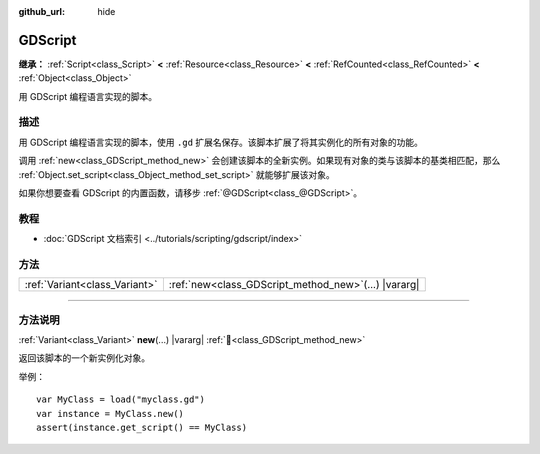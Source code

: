 :github_url: hide

.. DO NOT EDIT THIS FILE!!!
.. Generated automatically from Godot engine sources.
.. Generator: https://github.com/godotengine/godot/tree/4.3/doc/tools/make_rst.py.
.. XML source: https://github.com/godotengine/godot/tree/4.3/modules/gdscript/doc_classes/GDScript.xml.

.. _class_GDScript:

GDScript
========

**继承：** :ref:`Script<class_Script>` **<** :ref:`Resource<class_Resource>` **<** :ref:`RefCounted<class_RefCounted>` **<** :ref:`Object<class_Object>`

用 GDScript 编程语言实现的脚本。

.. rst-class:: classref-introduction-group

描述
----

用 GDScript 编程语言实现的脚本，使用 ``.gd`` 扩展名保存。该脚本扩展了将其实例化的所有对象的功能。

调用 :ref:`new<class_GDScript_method_new>` 会创建该脚本的全新实例。如果现有对象的类与该脚本的基类相匹配，那么 :ref:`Object.set_script<class_Object_method_set_script>` 就能够扩展该对象。

如果你想要查看 GDScript 的内置函数，请移步 :ref:`@GDScript<class_@GDScript>`\ 。

.. rst-class:: classref-introduction-group

教程
----

- :doc:`GDScript 文档索引 <../tutorials/scripting/gdscript/index>`

.. rst-class:: classref-reftable-group

方法
----

.. table::
   :widths: auto

   +-------------------------------+-----------------------------------------------------------+
   | :ref:`Variant<class_Variant>` | :ref:`new<class_GDScript_method_new>`\ (\ ...\ ) |vararg| |
   +-------------------------------+-----------------------------------------------------------+

.. rst-class:: classref-section-separator

----

.. rst-class:: classref-descriptions-group

方法说明
--------

.. _class_GDScript_method_new:

.. rst-class:: classref-method

:ref:`Variant<class_Variant>` **new**\ (\ ...\ ) |vararg| :ref:`🔗<class_GDScript_method_new>`

返回该脚本的一个新实例化对象。

举例：

::

    var MyClass = load("myclass.gd")
    var instance = MyClass.new()
    assert(instance.get_script() == MyClass)

.. |virtual| replace:: :abbr:`virtual (本方法通常需要用户覆盖才能生效。)`
.. |const| replace:: :abbr:`const (本方法无副作用，不会修改该实例的任何成员变量。)`
.. |vararg| replace:: :abbr:`vararg (本方法除了能接受在此处描述的参数外，还能够继续接受任意数量的参数。)`
.. |constructor| replace:: :abbr:`constructor (本方法用于构造某个类型。)`
.. |static| replace:: :abbr:`static (调用本方法无需实例，可直接使用类名进行调用。)`
.. |operator| replace:: :abbr:`operator (本方法描述的是使用本类型作为左操作数的有效运算符。)`
.. |bitfield| replace:: :abbr:`BitField (这个值是由下列位标志构成位掩码的整数。)`
.. |void| replace:: :abbr:`void (无返回值。)`
